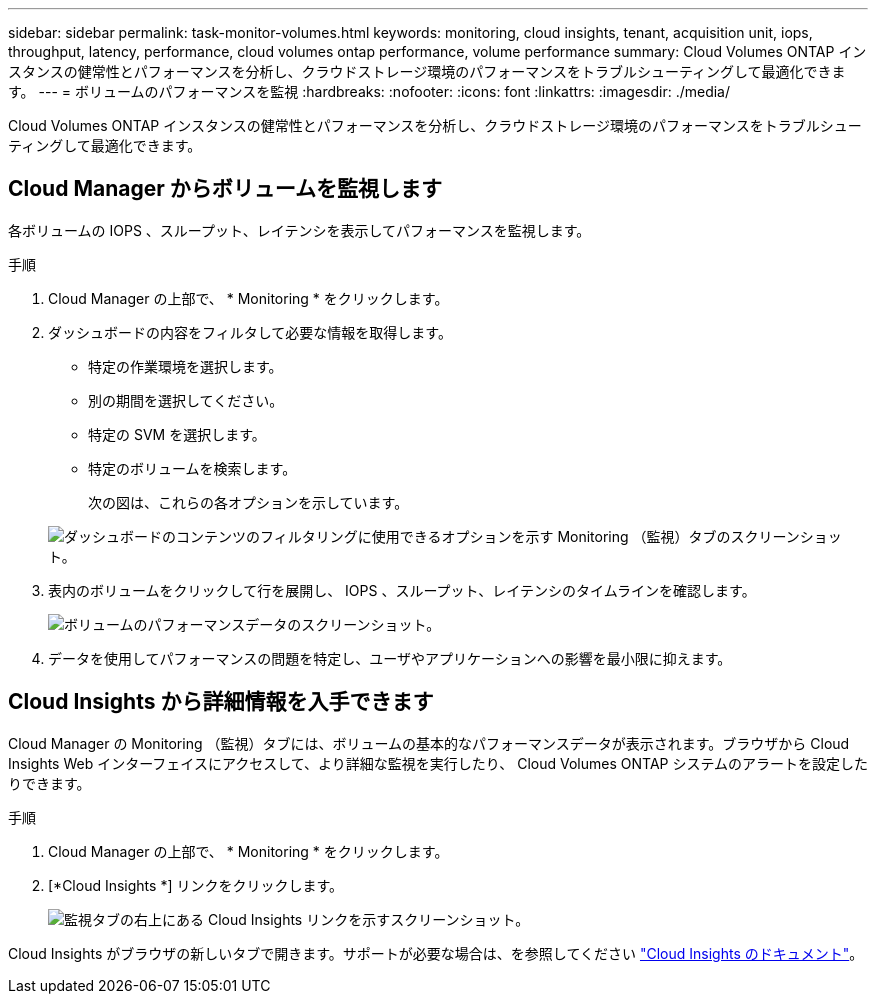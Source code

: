 ---
sidebar: sidebar 
permalink: task-monitor-volumes.html 
keywords: monitoring, cloud insights, tenant, acquisition unit, iops, throughput, latency, performance, cloud volumes ontap performance, volume performance 
summary: Cloud Volumes ONTAP インスタンスの健常性とパフォーマンスを分析し、クラウドストレージ環境のパフォーマンスをトラブルシューティングして最適化できます。 
---
= ボリュームのパフォーマンスを監視
:hardbreaks:
:nofooter: 
:icons: font
:linkattrs: 
:imagesdir: ./media/


[role="lead"]
Cloud Volumes ONTAP インスタンスの健常性とパフォーマンスを分析し、クラウドストレージ環境のパフォーマンスをトラブルシューティングして最適化できます。



== Cloud Manager からボリュームを監視します

各ボリュームの IOPS 、スループット、レイテンシを表示してパフォーマンスを監視します。

.手順
. Cloud Manager の上部で、 * Monitoring * をクリックします。
. ダッシュボードの内容をフィルタして必要な情報を取得します。
+
** 特定の作業環境を選択します。
** 別の期間を選択してください。
** 特定の SVM を選択します。
** 特定のボリュームを検索します。
+
次の図は、これらの各オプションを示しています。

+
image:screenshot_filter_options.gif["ダッシュボードのコンテンツのフィルタリングに使用できるオプションを示す Monitoring （監視）タブのスクリーンショット。"]



. 表内のボリュームをクリックして行を展開し、 IOPS 、スループット、レイテンシのタイムラインを確認します。
+
image:screenshot_vol_performance.gif["ボリュームのパフォーマンスデータのスクリーンショット。"]

. データを使用してパフォーマンスの問題を特定し、ユーザやアプリケーションへの影響を最小限に抑えます。




== Cloud Insights から詳細情報を入手できます

Cloud Manager の Monitoring （監視）タブには、ボリュームの基本的なパフォーマンスデータが表示されます。ブラウザから Cloud Insights Web インターフェイスにアクセスして、より詳細な監視を実行したり、 Cloud Volumes ONTAP システムのアラートを設定したりできます。

.手順
. Cloud Manager の上部で、 * Monitoring * をクリックします。
. [*Cloud Insights *] リンクをクリックします。
+
image:screenshot_cloud_insights.gif["監視タブの右上にある Cloud Insights リンクを示すスクリーンショット。"]



Cloud Insights がブラウザの新しいタブで開きます。サポートが必要な場合は、を参照してください https://docs.netapp.com/us-en/cloudinsights["Cloud Insights のドキュメント"^]。
